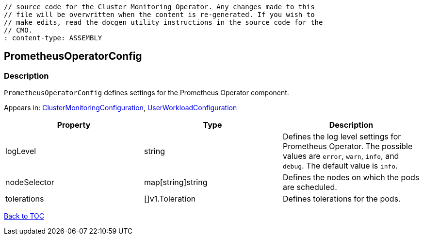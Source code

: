 // DO NOT EDIT THE CONTENT IN THIS FILE. It is automatically generated from the 
	// source code for the Cluster Monitoring Operator. Any changes made to this 
	// file will be overwritten when the content is re-generated. If you wish to 
	// make edits, read the docgen utility instructions in the source code for the 
	// CMO.
	:_content-type: ASSEMBLY

== PrometheusOperatorConfig

=== Description

`PrometheusOperatorConfig` defines settings for the Prometheus Operator component.



Appears in: link:clustermonitoringconfiguration.adoc[ClusterMonitoringConfiguration],
link:userworkloadconfiguration.adoc[UserWorkloadConfiguration]

[options="header"]
|===
| Property | Type | Description 
|logLevel|string|Defines the log level settings for Prometheus Operator. The possible values are `error`, `warn`, `info`, and `debug`. The default value is `info`.

|nodeSelector|map[string]string|Defines the nodes on which the pods are scheduled.

|tolerations|[]v1.Toleration|Defines tolerations for the pods.

|===

link:../index.adoc[Back to TOC]
